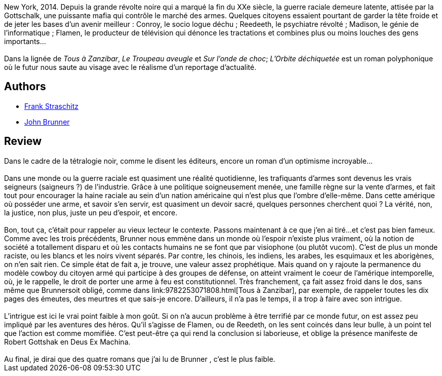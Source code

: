 :jbake-type: post
:jbake-status: published
:jbake-title: L'Orbite déchiquetée
:jbake-tags:  combat, cyberpunk, guerilla, noir, rayon-imaginaire, ville,_année_2001,_mois_oct.,_note_3,dystopie,read
:jbake-date: 2001-10-04
:jbake-depth: ../../
:jbake-uri: goodreads/books/9782207501375.adoc
:jbake-bigImage: https://i.gr-assets.com/images/S/compressed.photo.goodreads.com/books/1568070162l/3628882._SY160_.jpg
:jbake-smallImage: https://i.gr-assets.com/images/S/compressed.photo.goodreads.com/books/1568070162l/3628882._SY75_.jpg
:jbake-source: https://www.goodreads.com/book/show/3628882
:jbake-style: goodreads goodreads-book

++++
<div class="book-description">
New York, 2014. Depuis la grande révolte noire qui a marqué la fin du XXe siècle, la guerre raciale demeure latente, attisée par la Gottschalk, une puissante mafia qui contrôle le marché des armes. Quelques citoyens essaient pourtant de garder la tête froide et de jeter les bases d’un avenir meilleur : Conroy, le socio logue déchu ; Reedeeth, le psychiatre révolté ; Madison, le génie de l’informatique ; Flamen, le producteur de télévision qui dénonce les tractations et combines plus ou moins louches des gens importants…<br /><br />Dans la lignée de <i>Tous à Zanzibar</i>, <i>Le Troupeau aveugle</i> et <i>Sur l’onde de choc</i>; <i>L’Orbite déchiquetée</i> est un roman polyphonique où le futur nous saute au visage avec le réalisme d’un reportage d’actualité.
</div>
++++


## Authors
* link:../authors/1224157.html[Frank Straschitz]
* link:../authors/23113.html[John Brunner]



## Review

++++
Dans le cadre de la tétralogie noir, comme le disent les éditeurs, encore un roman d’un optimisme incroyable…<br/><br/>Dans une monde ou la guerre raciale est quasiment une réalité quotidienne, les trafiquants d’armes sont devenus les vrais seigneurs (saigneurs ?) de l’industrie. Grâce à une politique soigneusement menée, une famille règne sur la vente d’armes, et fait tout pour encourager la haine raciale au sein d’un nation américaine qui n’est plus que l’ombre d’elle-même. Dans cette amérique où posséder une arme, et savoir s’en servir, est quasiment un devoir sacré, quelques personnes cherchent quoi ? La vérité, non, la justice, non plus, juste un peu d’espoir, et encore.<br/><br/>Bon, tout ça, c’était pour rappeler au vieux lecteur le contexte. Passons maintenant à ce que j’en ai tiré...et c’est pas bien fameux. Comme avec les trois précédents, Brunner nous emmène dans un monde où l’espoir n’existe plus vraiment, où la notion de société a totallement disparu et où les contacts humains ne se font que par visiophone (ou plutôt vucom). C’est de plus un monde raciste, ou les blancs et les noirs vivent séparés. Par contre, les chinois, les indiens, les arabes, les esquimaux et les aborigènes, on n’en sait rien. Ce simple état de fait a, je trouve, une valeur assez prophétique. Mais quand on y rajoute la permanence du modèle cowboy du citoyen armé qui participe à des groupes de défense, on atteint vraiment le coeur de l’amérique intemporelle, où, je le rappelle, le droit de porter une arme à feu est constitutionnel. Très franchement, ça fait assez froid dans le dos, sans même que Brunnersoit obligé, comme dans link:9782253071808.html[Tous à Zanzibar], par exemple, de rappeler toutes les dix pages des émeutes, des meurtres et que sais-je encore. D’ailleurs, il n’a pas le temps, il a trop à faire avec son intrigue.<br/><br/>L’intrigue est ici le vrai point faible à mon goût. Si on n’a aucun problème à être terrifié par ce monde futur, on est assez peu impliqué par les aventures des héros. Qu’il s’agisse de Flamen, ou de Reedeth, on les sent coincés dans leur bulle, à un point tel que l’action est comme momifiée. C’est peut-être ça qui rend la conclusion si laborieuse, et oblige la présence manifeste de Robert Gottshak en Deus Ex Machina.<br/><br/>Au final, je dirai que des quatre romans que j’ai lu de Brunner , c’est le plus faible.
++++